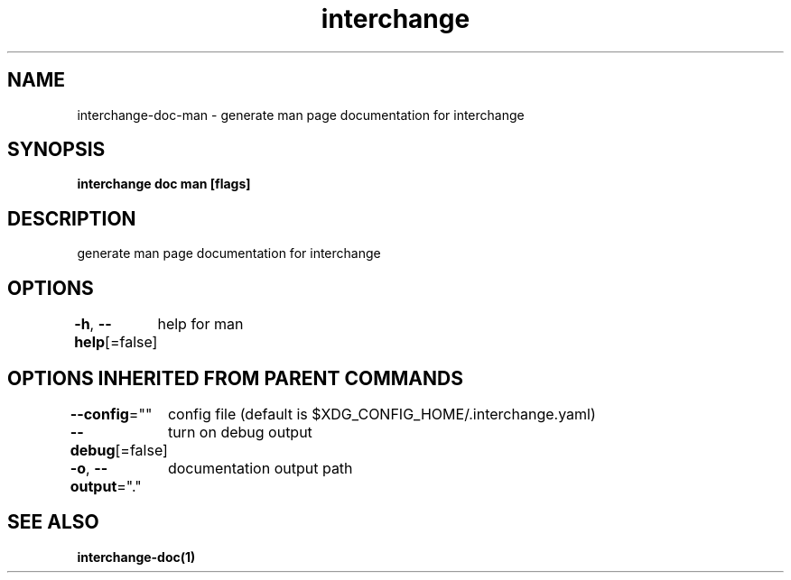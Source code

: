 .nh
.TH "interchange" "1" "Oct 2021" "" ""

.SH NAME
.PP
interchange\-doc\-man \- generate man page documentation for interchange


.SH SYNOPSIS
.PP
\fBinterchange doc man [flags]\fP


.SH DESCRIPTION
.PP
generate man page documentation for interchange


.SH OPTIONS
.PP
\fB\-h\fP, \fB\-\-help\fP[=false]
	help for man


.SH OPTIONS INHERITED FROM PARENT COMMANDS
.PP
\fB\-\-config\fP=""
	config file (default is $XDG\_CONFIG\_HOME/.interchange.yaml)

.PP
\fB\-\-debug\fP[=false]
	turn on debug output

.PP
\fB\-o\fP, \fB\-\-output\fP="."
	documentation output path


.SH SEE ALSO
.PP
\fBinterchange\-doc(1)\fP
